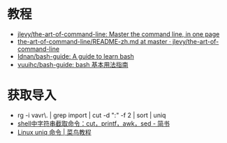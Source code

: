 #+SUBJECT: Bash & Shell & Vim(什么时候看一下 CMD？)

* 教程
  + [[https://github.com/jlevy/the-art-of-command-line][jlevy/the-art-of-command-line: Master the command line, in one page]]
  + [[https://github.com/jlevy/the-art-of-command-line/blob/master/README-zh.md][the-art-of-command-line/README-zh.md at master · jlevy/the-art-of-command-line]]
  + [[https://github.com/Idnan/bash-guide][Idnan/bash-guide: A guide to learn bash]]
  + [[https://github.com/vuuihc/bash-guide][vuuihc/bash-guide: bash 基本用法指南]]

* 获取导入
  + rg -i vavr\. | grep import | cut -d ":" -f 2 | sort | uniq
  + [[https://www.jianshu.com/p/1bbdbf1aa1bd][shell中字符串截取命令：cut，printf，awk，sed - 简书]]
  + [[https://www.runoob.com/linux/linux-comm-uniq.html][Linux uniq 命令 | 菜鸟教程]]

  
   
